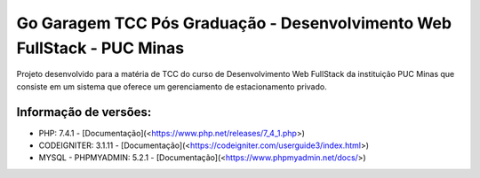 ###################
Go Garagem TCC Pós Graduação - Desenvolvimento Web FullStack - PUC Minas
###################

Projeto desenvolvido para a matéria de TCC do curso de Desenvolvimento Web FullStack da instituição PUC Minas que consiste
em um sistema que oferece um gerenciamento de estacionamento privado.

*******************
Informação de versões:
*******************

- PHP: 7.4.1 - [Documentação](<https://www.php.net/releases/7_4_1.php>)
- CODEIGNITER: 3.1.11 - [Documentação](<https://codeigniter.com/userguide3/index.html>)
- MYSQL - PHPMYADMIN: 5.2.1 - [Documentação](<https://www.phpmyadmin.net/docs/>) 


